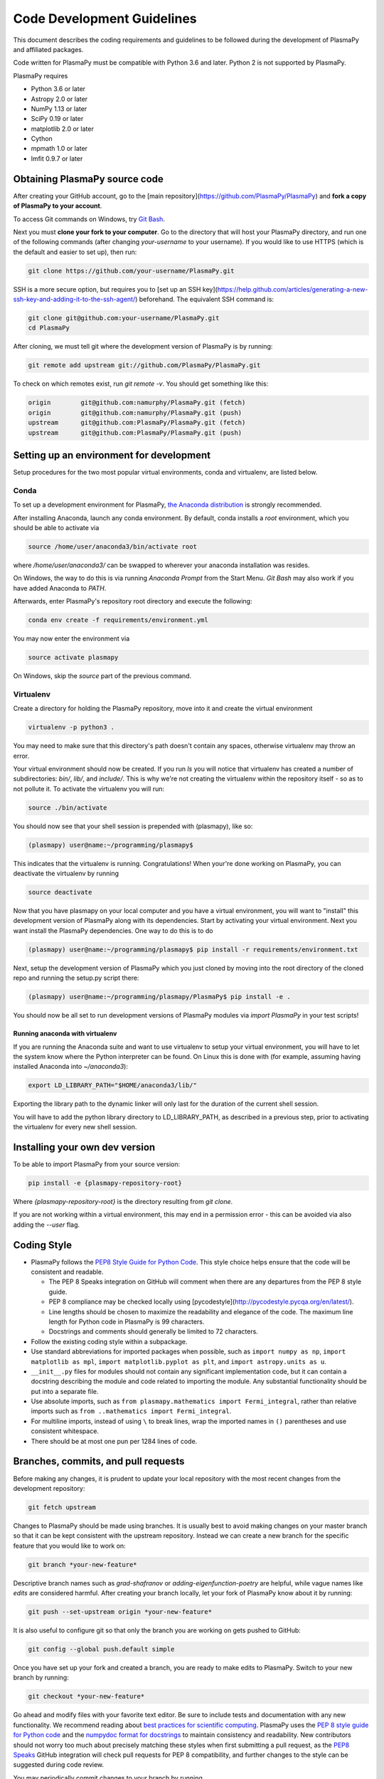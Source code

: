 .. _code-development-guidelines

***************************
Code Development Guidelines
***************************

This document describes the coding requirements and guidelines to be
followed during the development of PlasmaPy and affiliated packages.

Code written for PlasmaPy must be compatible with Python 3.6 and
later. Python 2 is not supported by PlasmaPy.

PlasmaPy requires

* Python 3.6 or later
* Astropy 2.0 or later
* NumPy 1.13 or later
* SciPy 0.19 or later
* matplotlib 2.0 or later
* Cython
* mpmath 1.0 or later
* lmfit 0.9.7 or later

Obtaining PlasmaPy source code
=========================================

After creating your GitHub account, go to the [main
repository](https://github.com/PlasmaPy/PlasmaPy) and **fork a copy of
PlasmaPy to your account**.

To access Git commands on Windows, try `Git Bash
<https://git-scm.com/downloads>`_.

Next you must **clone your fork to your computer**.  Go to the
directory that will host your PlasmaPy directory, and run one of the
following commands (after changing *your-username* to your username).
If you would like to use HTTPS (which is the default and easier to set
up), then run:

.. code-block:: bash

  git clone https://github.com/your-username/PlasmaPy.git

SSH is a more secure option, but requires you to [set up an SSH
key](https://help.github.com/articles/generating-a-new-ssh-key-and-adding-it-to-the-ssh-agent/)
beforehand.  The equivalent SSH command is:

.. code-block:: bash

    git clone git@github.com:your-username/PlasmaPy.git
    cd PlasmaPy

After cloning, we must tell git where the development version of
PlasmaPy is by running:

.. code-block:: bash

  git remote add upstream git://github.com/PlasmaPy/PlasmaPy.git

To check on which remotes exist, run `git remote -v`.  You should get
something like this:

.. code-block:: bash

  origin	git@github.com:namurphy/PlasmaPy.git (fetch)
  origin	git@github.com:namurphy/PlasmaPy.git (push)
  upstream	git@github.com:PlasmaPy/PlasmaPy.git (fetch)
  upstream	git@github.com:PlasmaPy/PlasmaPy.git (push)

Setting up an environment for development
=========================================

Setup procedures for the two most popular virtual environments, conda
and virtualenv, are listed below.

Conda
-----

To set up a development environment for PlasmaPy, `the Anaconda
distribution <https://www.anaconda.com/download/>`_ is strongly
recommended.

After installing Anaconda, launch any conda environment. By default,
conda installs a `root` environment, which you should be able to
activate via

.. code-block:: bash

  source /home/user/anaconda3/bin/activate root

where `/home/user/anaconda3/` can be swapped to wherever your anaconda
installation was resides.

On Windows, the way to do this is via running `Anaconda Prompt` from the
Start Menu. `Git Bash` may also work if you have added Anaconda to `PATH`.

Afterwards, enter PlasmaPy's repository root directory and execute the
following:

.. code-block:: bash

    conda env create -f requirements/environment.yml

You may now enter the environment via

.. code-block:: bash

    source activate plasmapy

On Windows, skip the `source` part of the previous command.

Virtualenv
----------

Create a directory for holding the PlasmaPy repository, move into it
and create the virtual environment

.. code-block:: bash

    virtualenv -p python3 .

You may need to make sure that this directory's path doesn't contain
any spaces, otherwise virtualenv may throw an error.

Your virtual environment should now be created. If you run `ls` you
will notice that virtualenv has created a number of subdirectories:
`bin/`, `lib/`, and `include/`. This is why we're not creating the
virtualenv within the repository itself - so as to not pollute it. To
activate the virtualenv you will run:

.. code-block:: bash

    source ./bin/activate

You should now see that your shell session is prepended with
(plasmapy), like so:

.. code-block:: bash

    (plasmapy) user@name:~/programming/plasmapy$

This indicates that the virtualenv is running. Congratulations!  When
your're done working on PlasmaPy, you can deactivate the virtualenv by
running

.. code-block:: bash

    source deactivate

Now that you have plasmapy on your local computer and you have a
virtual environment, you will want to "install" this development
version of PlasmaPy along with its dependencies. Start by activating
your virtual environment. Next you want install the PlasmaPy
dependencies. One way to do this is to do

.. code-block:: bash

    (plasmapy) user@name:~/programming/plasmapy$ pip install -r requirements/environment.txt

Next, setup the development version of PlasmaPy which you just cloned
by moving into the root directory of the cloned repo and running the
setup.py script there:

.. code-block:: bash

    (plasmapy) user@name:~/programming/plasmapy/PlasmaPy$ pip install -e .


You should now be all set to run development versions of PlasmaPy
modules via `import PlasmaPy` in your test scripts!

Running anaconda with virtualenv
~~~~~~~~~~~~~~~~~~~~~~~~~~~~~~~~

If you are running the Anaconda suite and want to use virtualenv to
setup your virtual environment, you will have to let the system know
where the Python interpreter can be found. On Linux this is done with
(for example, assuming having installed Anaconda into `~/anaconda3`):

.. code-block:: bash

    export LD_LIBRARY_PATH="$HOME/anaconda3/lib/"

Exporting the library path to the dynamic linker will only last for
the duration of the current shell session.

You will have to add the python library directory to LD_LIBRARY_PATH,
as described in a previous step, prior to activating the virtualenv
for every new shell session.

Installing your own dev version
===============================
To be able to import PlasmaPy from your source version:

.. code-block:: bash

  pip install -e {plasmapy-repository-root}

Where `{plasmapy-repository-root}` is the directory resulting from
`git clone`.

If you are not working within a virtual environment, this may end in a
permission error - this can be avoided via also adding the `--user`
flag.

Coding Style
============

* PlasmaPy follows the `PEP8 Style Guide for Python Code
  <http://www.python.org/dev/peps/pep-0008/>`_.  This style choice
  helps ensure that the code will be consistent and readable.

  * The PEP 8 Speaks integration on GitHub will comment when there are
    any departures from the PEP 8 style guide.

  * PEP 8 compliance may be checked locally using
    [pycodestyle](http://pycodestyle.pycqa.org/en/latest/).

  * Line lengths should be chosen to maximize the readability and
    elegance of the code.  The maximum line length for Python code in
    PlasmaPy is 99 characters.

  * Docstrings and comments should generally be limited to
    72 characters.

* Follow the existing coding style within a subpackage.

* Use standard abbreviations for imported packages when possible, such
  as ``import numpy as np``, ``import matplotlib as mpl``, ``import
  matplotlib.pyplot as plt``, and ``import astropy.units as u``.

* ``__init__.py`` files for modules should not contain any significant
  implementation code, but it can contain a docstring describing the
  module and code related to importing the module.  Any substantial
  functionality should be put into a separate file.

* Use absolute imports, such as
  ``from plasmapy.mathematics import Fermi_integral``,
  rather than relative imports such as
  ``from ..mathematics import Fermi_integral``.

* For multiline imports, instead of using ``\`` to break lines, wrap the
  imported names in ``()`` parentheses and use consistent whitespace.

* There should be at most one pun per 1284 lines of code.

Branches, commits, and pull requests
====================================

Before making any changes, it is prudent to update your local
repository with the most recent changes from the development
repository:

.. code-block:: bash

  git fetch upstream

Changes to PlasmaPy should be made using branches.  It is usually best
to avoid making changes on your master branch so that it can be kept
consistent with the upstream repository.  Instead we can create a new
branch for the specific feature that you would like to work on:

.. code-block:: bash

  git branch *your-new-feature*

Descriptive branch names such as `grad-shafranov` or
`adding-eigenfunction-poetry` are helpful, while vague names like
`edits` are considered harmful.  After creating your branch locally,
let your fork of PlasmaPy know about it by running:

.. code-block:: bash

  git push --set-upstream origin *your-new-feature*

It is also useful to configure git so that only the branch you are
working on gets pushed to GitHub:

.. code-block:: bash

  git config --global push.default simple

Once you have set up your fork and created a branch, you are ready to
make edits to PlasmaPy.  Switch to your new branch by running:

.. code-block:: bash

  git checkout *your-new-feature*

Go ahead and modify files with your favorite text editor.  Be sure to
include tests and documentation with any new functionality.  We
recommend reading about `best practices for scientific computing
<https://doi.org/10.1371/journal.pbio.1001745>`_.  PlasmaPy uses the
`PEP 8 style guide for Python code
<https://www.python.org/dev/peps/pep-0008/>`_ and the `numpydoc format
for docstrings
<https://github.com/numpy/numpy/blob/master/doc/HOWTO_DOCUMENT.rst.txt>`_
to maintain consistency and readability.  New contributors should not
worry too much about precisely matching these styles when first
submitting a pull request, as the `PEP8 Speaks
<http://pep8speaks.com/>`_ GitHub integration will check pull requests
for PEP 8 compatibility, and further changes to the style can be
suggested during code review.

You may periodically commit changes to your branch by running

.. code-block:: bash

  git add filename.py
  git commit -m "*brief description of changes*"

Committed changes may be pushed to the corresponding branch on your
GitHub fork of PlasmaPy using

.. code-block:: bash

  git push origin *your-new-feature*

or, more simply,

.. code-block:: bash

  git push

Once you have completed your changes and pushed them to the branch on
GitHub, you are ready to make a pull request.  Go to your fork of
PlasmaPy in GitHub.  Select "Compare and pull request".  Add a
descriptive title and some details about your changes.  Then select
"Create pull request".  Other contributors will then have a chance to
review the code and offer contructive suggestions.  You can continue
to edit the pull request by changing the corresponding branch on your
PlasmaPy fork on GitHub.  After a pull request is merged into the
code, you may delete the branch you created for that pull request.

Commit Messages
---------------
Good commit messages communicate context and intention to other
developers and to our future selves.  They provide insight into why we
chose a particular implementation, and help us avoid past mistakes.

Suggestions on `how to write a git commit message
<https://chris.beams.io/posts/git-commit/>`_:

* Separate subject from body with a blank line

* Limit the subject line to 50 characters

* Capitalize the subject line

* Do not end the subject line with a period

* Use the imperative mood in the subject line

* Wrap the body at 72 characters

* Use the body to explain what and why vs. how

Documentation
=============

* All public classes, methods, and functions should have docstrings
  using the numpydoc format.

* Docstrings may be checked locally using
  [pydocstyle](http://www.pydocstyle.org/en/latest/).

* These docstrings should include usage examples.

Warnings and Exceptions
=======================

* Debugging can be intensely frustrating when problems arise and the
  associated error messages do not provide useful information on the
  source of the problem.  Warnings and error messages must be helpful
  enough for new users to quickly understand any problems that arise.

* "Errors should never pass silently."  Users should be notified when
  problems arise by either issuing a warning or raising an exception.

* The exceptions raised by a method should be described in the
  method's docstring.  Documenting exceptions makes it easier for
  future developers to plan exception handling.

Units
=====

* Code within PlasmaPy must use SI units to minimize the chance of
  ambiguity, and for consistency with the recognized international
  standard.  Physical formulae and expressions should be in base SI
  units.

  * Functions should not accept floats when an Astropy Quantity is
    expected.  In particular, functions should not accept floats and
    make the assumption that the value will be in SI units.

  * A common convention among plasma physicists is to use
    electron-volts (eV) as a unit of temperature.  Strictly speaking,
    this unit corresponds not to temperature but is rather a measure
    of the thermal energy per particle.  Code within PlasmaPy must use
    the kelvin (K) as the unit of temperature to avoid unnecessary
    ambiguity.

* PlasmaPy uses the astropy.units package to give physical units to
  values.

  * All units packages available in Python presently have some
    limitations, including incompatibility with some NumPy and SciPy
    functions.  These limitations are due to issues within NumPy
    itself.  Many of these limitations are being resolved, but require
    upstream fixes.

* Dimensionless units may be used when appropriate, such as for
  certain numerical simulations.  The conventions and normalizations
  should be clearly described in docstrings.

Equations and Physical Formulae
===============================

* If a quantity has several names, then the function name should be
  the one that provides the most physical insight into what the
  quantity represents.  For example, ``gyrofrequency`` indicates
  gyration, whereas ``Larmor_frequency`` indicates that this frequency
  is somehow related to someone named Larmor.  Similarly, using
  ``omega_ce`` as a function name will make the code less readable to
  people who are unfamiliar with this particular notation.

* Physical formulae should be inputted without first evaluating all of
  the physical constants.  For example, the following line of code
  obscures information about the physics being represented:

>>> omega_ce = 1.76e7*(B/u.G)*u.rad/u.s

  In contrast, the following line of code shows the exact formula
  which makes the code much more readable.

>>> omega_ce = (e * B) / (m_e * c)

  The origins of numerical coefficients in formulae should be
  documented.

* Docstrings should describe the physics associated with these
  quantities in ways that are understandable to students who are
  taking their first course in plasma physics while still being useful
  to experienced plasma physicists.

* SI units that were named after a person should not be capitalized
  except at the beginning of a sentence.

* Some plasma parameters depend on more than one quantity with
  the same units.  In the following line, it is difficult to discern which
  is the electron temperature and which is the ion temperature.

  >>> ion_sound_speed(1e6*u.K, 2e6*u.K)

  Remembering that "explicit is better than implicit", it is more
  readable and less prone to errors to write:

  >>> ion_sound_speed(T_i=1e6*u.K, T_e=2e6*u.K)

* SI units that were named after a person should be lower case except at
  the beginning of a sentence, even if their symbol is capitalized. For
  example, kelvin is a unit while Kelvin was a scientist.


Angular Frequencies
===================

Unit conversions involving angles must be treated with care.  Angles
are dimensionless but do have units.  Angular velocity is often given
in units of radians per second, though dimensionally this is
equivalent to inverse seconds.  Astropy will treat radians
dimensionlessly when using the ``dimensionless_angles`` equivalency,
but ``dimensionless_angles`` does not account for the multiplicative
factor of ``2*pi`` that is used when converting between frequency (1 /
s) and angular frequency (rad / s).  An explicit way to do this
conversion is to set up an equivalency between cycles/s and Hz:

>>> from astropy import units as u
>>> f_ce = omega_ce.to(u.Hz, equivalencies=[(u.cy/u.s, u.Hz)])

However, ``dimensionless_angles`` does work when dividing a velocity
by an angular frequency to get a length scale:

>>> d_i = (c/omega_pi).to(u.m, equivalencies=u.dimensionless_angles())
